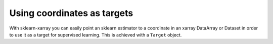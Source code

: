 Using coordinates as targets
============================

With sklearn-xarray you can easily point an sklearn estimator to a
coordinate in an xarray DataArray or Dataset in order to use it as a target
for supervised learning. This is achieved with a ``Target`` object.

